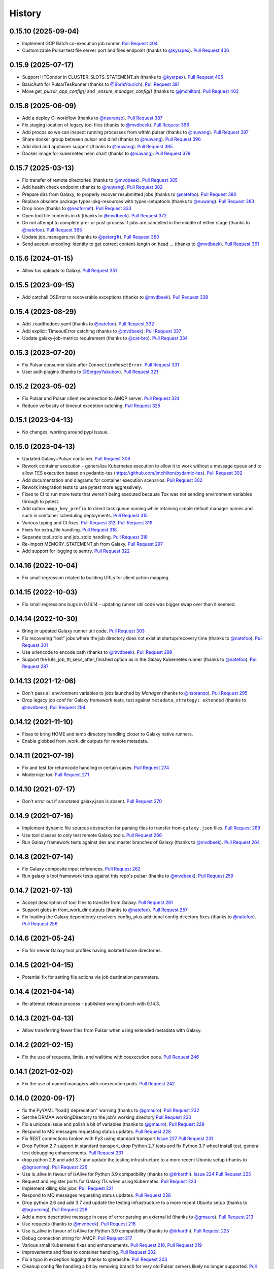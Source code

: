 .. :changelog:

History
-------

.. to_doc

---------------------
0.15.10 (2025-09-04)
---------------------

* Implement GCP Batch co-execution job runner.
  `Pull Request 404`_
* Customizable Pulsar test file server port and files endpoint
  (thanks to `@kysrpex`_). `Pull Request 406`_

---------------------
0.15.9 (2025-07-17)
---------------------
* Support HTCondor in CLUSTER_SLOTS_STATEMENT.sh (thanks to `@kysrpex`_).
  `Pull Request 405`_
* BasicAuth for PulsarTesRunner (thanks to `@BorisYourich`_). `Pull Request
  391`_
* Move `get_pulsar_app_config()` and `_ensure_manager_config()`  (thanks to
  `@jmchilton`_). `Pull Request 402`_

---------------------
0.15.8 (2025-06-09)
---------------------
* Add a deploy CI workflow (thanks to `@nsoranzo`_). `Pull Request 387`_
* Fix staging location of legacy tool files (thanks to `@mvdbeek`_). `Pull
  Request 398`_
* Add procps so we can inspect running processes from within pulsar (thanks to
  `@nuwang`_). `Pull Request 397`_
* Share docker group between pulsar and dind (thanks to `@nuwang`_). `Pull
  Request 396`_
* Add dind and apptainer support (thanks to `@nuwang`_). `Pull Request 395`_
* Docker image for kubernetes helm chart (thanks to `@nuwang`_). `Pull Request
  378`_

---------------------
0.15.7 (2025-03-13)
---------------------
* Fix transfer of remote directories (thanks to `@mvdbeek`_). `Pull Request 385`_
* Add health check endpoint (thanks to `@nuwang`_). `Pull Request 382`_
* Prepare dirs from Galaxy, to properly recover resubmitted jobs (thanks to
  `@natefoo`_). `Pull Request 380`_
* Replace obsolete package types-pkg-resources with types-setuptools (thanks
  to `@nuwang`_). `Pull Request 383`_
* Drop nose (thanks to `@neoformit`_). `Pull Request 333`_
* Open tool file contents in `rb` (thanks to `@mvdbeek`_). `Pull Request 372`_
* Do not attempt to complete pre- or post-process if jobs are cancelled in the
  middle of either stage (thanks to `@natefoo`_). `Pull Request 365`_
* Update job_managers.rst (thanks to `@peterg1t`_). `Pull Request 360`_
* Send accept-encoding: identity to get correct content-length on head …
  (thanks to `@mvdbeek`_). `Pull Request 361`_

---------------------
0.15.6 (2024-01-15)
---------------------
* Allow tus uploads to Galaxy.
  `Pull Request 351`_

---------------------
0.15.5 (2023-09-15)
---------------------
* Add catchall OSError to recoverable exceptions (thanks to `@mvdbeek`_).
  `Pull Request 338`_

---------------------
0.15.4 (2023-08-29)
---------------------
* Add .readthedocs.yaml (thanks to `@natefoo`_). `Pull Request 332`_
* Add explicit TimeoutError catching (thanks to `@mvdbeek`_). `Pull Request 337`_
* Update galaxy-job-metrics requirement (thanks to `@cat-bro`_). `Pull Request 334`_

---------------------
0.15.3 (2023-07-20)
---------------------
* Fix Pulsar consumer state after ``ConnectionResetError``. `Pull Request 331`_
* User auth plugins (thanks to `@SergeyYakubov`_). `Pull Request 321`_

---------------------
0.15.2 (2023-05-02)
---------------------
* Fix Pulsar and Pulsar client reconnection to AMQP server. `Pull Request 324`_
* Reduce verbosity of timeout exception catching. `Pull Request 325`_

---------------------
0.15.1 (2023-04-13)
---------------------
* No changes, working around pypi isssue.

---------------------
0.15.0 (2023-04-13)
---------------------

* Updated Galaxy+Pulsar container. `Pull Request 306`_
* Rework container execution - generalize Kubernetes execution to allow it to work without a
  message queue and to allow TES execution based on pydantic-tes (https://github.com/jmchilton/pydantic-tes). `Pull Request 302`_
* Add documentation and diagrams for container execution scenarios. `Pull Request 302`_
* Rework integration tests to use pytest more aggressively.
* Fixes to CI to run more tests that weren't being executed because Tox was not sending
  environment variables through to pytest.
* Add option ``amqp_key_prefix`` to direct task queue naming while retaining simple
  default manager names and such in container scheduling deployments. `Pull Request 315`_
* Various typing and CI fixes. `Pull Request 312`_, `Pull Request 319`_
* Fixes for extra_file handling. `Pull Request 318`_
* Separate tool_stdio and job_stdio handling. `Pull Request 318`_
* Re-import MEMORY_STATEMENT.sh from Galaxy. `Pull Request 297`_
* Add support for logging to sentry. `Pull Request 322`_

---------------------
0.14.16 (2022-10-04)
---------------------

* Fix small regression related to building URLs for client action mapping.

---------------------
0.14.15 (2022-10-03)
---------------------

* Fix small regressions bugs in 0.14.14 - updating runner util code was bigger swap over
  than it seemed.

---------------------
0.14.14 (2022-10-30)
---------------------

* Bring in updated Galaxy runner util code. `Pull Request 303`_
* Fix recovering "lost" jobs where the job directory does not exist at
  startup/recovery time (thanks to `@natefoo`_). `Pull Request 301`_
* Use urlencode to encode path (thanks to `@mvdbeek`_). `Pull Request 299`_
* Support the k8s_job_ttl_secs_after_finished option as in the Galaxy
  Kubernetes runner (thanks to `@natefoo`_). `Pull Request 287`_

---------------------
0.14.13 (2021-12-06)
---------------------

* Don't pass all environment variables to jobs launched by `Manager` (thanks
  to `@nsoranzo`_).
  `Pull Request 295`_
* Drop legacy job conf for Galaxy framework tests, test against
  ``metadata_strategy: extended`` (thanks to `@mvdbeek`_).
  `Pull Request 294`_

---------------------
0.14.12 (2021-11-10)
---------------------

* Fixes to bring HOME and temp directory handling closer to Galaxy native runners.
* Enable globbed from_work_dir outputs for remote metadata.

---------------------
0.14.11 (2021-07-19)
---------------------

* Fix and test for returncode handling in certain cases. `Pull Request 274`_
* Modernize tox. `Pull Request 271`_

---------------------
0.14.10 (2021-07-17)
---------------------

* Don't error out if annotated galaxy.json is absent. `Pull Request 270`_

---------------------
0.14.9 (2021-07-16)
---------------------

* Implement dynamic file sources abstraction for parsing files to transfer
  from ``galaxy.json`` files. `Pull Request 269`_
* Use tool classes to only test remote Galaxy tools. `Pull Request 266`_
* Run Galaxy framework tests against dev and master branches of Galaxy (thanks
  to `@mvdbeek`_). `Pull Request 264`_

---------------------
0.14.8 (2021-07-14)
---------------------

* Fix Galaxy composite input references. `Pull Request 262`_
* Run galaxy's tool framework tests against this repo's pulsar (thanks to
  `@mvdbeek`_). `Pull Request 259`_
    
---------------------
0.14.7 (2021-07-13)
---------------------

* Accept description of tool files to transfer from Galaxy.
  `Pull Request 261`_
* Support globs in from_work_dir outputs (thanks to `@natefoo`_).
  `Pull Request 257`_
* Fix loading the Galaxy dependency resolvers config, plus additional config
  directory fixes (thanks to `@natefoo`_). `Pull Request 256`_

---------------------
0.14.6 (2021-05-24)
---------------------

* Fix for newer Galaxy tool profiles having isolated home directories.

---------------------
0.14.5 (2021-04-15)
---------------------

* Potential fix for setting file actions via job destination parameters.

---------------------
0.14.4 (2021-04-14)
---------------------

* Re-attempt release process - published wrong branch with 0.14.3.

---------------------
0.14.3 (2021-04-13)
---------------------

* Allow transferring fewer files from Pulsar when using extended metadata with
  Galaxy.

---------------------
0.14.2 (2021-02-15)
---------------------

* Fix the use of requests, limits, and walltime with coexecution pods. `Pull Request 246`_

---------------------
0.14.1 (2021-02-02)
---------------------

* Fix the use of named managers with coexecution pods. `Pull Request 242`_

---------------------
0.14.0 (2020-09-17)
---------------------

* fix the PyYAML "load() deprecation" warning (thanks to `@gmauro`_). `Pull
  Request 232`_
* Set the DRMAA workingDirectory to the job's working directory
  `Pull Request 230`_
* Fix a unicode issue and polish a bit of variables (thanks to `@gmauro`_).
  `Pull Request 229`_
* Respond to MQ messages requesting status updates. `Pull Request 228`_
* Fix REST connections broken with Py3 using standard transport `Issue 227`_
  `Pull Request 231`_
* Drop Python 2.7 support in standard transport, drop Python 2.7 tests and fix
  Python 3.7 wheel install test, general test debugging enhancements.
  `Pull Request 231`_
* drop python 2.6 and add 3.7 and update the testing infrastructure to a more
  recent Ubuntu setup (thanks to `@bgruening`_). `Pull Request 226`_
* Use is_alive in favour of isAlive for Python 3.9 compatibility (thanks to
  `@tirkarthi`_). `Issue 224`_ `Pull Request 225`_
* Request and register ports for Galaxy ITs when using Kubernetes.
  `Pull Request 223`_
* Implement killing k8s jobs. `Pull Request 221`_
* Respond to MQ messages requesting status updates.
  `Pull Request 228`_
* Drop python 2.6 and add 3.7 and update the testing infrastructure to a more
  recent Ubuntu setup (thanks to `@bgruening`_). `Pull Request 226`_
* Add a more descriptive message in case of error parsing an external id
  (thanks to `@gmauro`_). `Pull Request 213`_
* Use requests (thanks to `@mvdbeek`_). `Pull Request 216`_
* Use is_alive in favour of isAlive for Python 3.9 compatibility (thanks to
  `@tirkarthi`_). `Pull Request 225`_
* Debug connection string for AMQP.
  `Pull Request 217`_
* Various small Kubernetes fixes and enhancements.
  `Pull Request 218`_, `Pull Request 219`_
* Improvements and fixes to container handling.
  `Pull Request 202`_
* Fix a typo in exception logging thanks to @erasche.
  `Pull Request 203`_
* Cleanup config file handling a bit by removing branch for very
  old Pulsar servers likely no longer supported.
  `Pull Request 201`_

---------------------
0.13.1 (2020-09-16)
---------------------

* Pinned all listed requirements. This is the final version of Pulsar to support Python 2.

---------------------
0.13.0 (2019-06-25)
---------------------

* Various improvements and simplifications to Kubernetes job execution.

---------------------
0.12.1 (2019-06-03)
---------------------

* Retry botched release that didn't include all relevant commits.

---------------------
0.12.0 (2019-06-03)
---------------------

* Revise Python Galaxy dependencies to use newer style Galaxy decomposition.
  galaxy-lib can no longer be installed in Pulsar's environment, so you will
  likely need to rebuild your Pulsar virtualenv for this release.
  `Pull Request 187`_
* Add a ``Dockerfile`` for Pulsar with CVMFS (thanks to `@nuwang`_ and `@afgane`).
  `Pull Request 166`_
* Various small improvements to Kubernetes pod execution environment.
  `Pull Request 190`_
* Improve readme linting.
  `Pull Request 186`_
* Update example docs for Condor (thanks to `@bgruening`_).
  `Pull Request 189`_

---------------------
0.11.0 (2019-05-16)
---------------------

* Implement staging Galaxy metadata input files in the client.
  39de377_
* Fix 'amqp_ack_republish_time' in sample (thanks to `@dannon`_).
  `Pull Request 185`_
* Updated amqp_url in job_conf_sample_mq_rsync.xml (thanks to `@AndreasSko`_).
  `Pull Request 184`_
* Use wildcard char for pulsar version (thanks to `@VJalili`_).
  `Pull Request 181`_
* Refactor toward more structured inputs. f477bc4_
* Refactor toward passing objectstore identifying information around.
  `Pull Request 180`_
* Rework imports for new Galaxy library structure. da086c9_
* Revert empty input testing, it really probably should cause a failure
  to transfer a non-existent file.
  8bd5511_
* Better client mapper documentation. b6278b4_

---------------------
0.10.0 (2019-05-06)
---------------------

* Implement support for Kubernetes two container pod jobs - staging and
  tool execution as separate containers in the same job's pod.
  `Pull Request 176`_, `Pull Request 178`_

---------------------
0.9.1 (2019-05-01)
---------------------

* Fix duplicate inputs being a problem when staging Galaxy files.
  `Pull Request 175`_
* Fix deprecated ``assertEquals()`` (thanks to @nsoranzo). `Pull Request 173`_
* Fix a method missing problem. `Pull Request 174`_
* Sync "recent" galaxy runner util changes. `Pull Request 177`_

---------------------
0.9.0 (2019-04-12)
---------------------
    
* Add configuration parameter to limit stream size read from disk. `Pull
  Request 157`_
* Pass full job status for failed and lost jobs. `Pull Request 159`_
* Improve message handling if problems occur during job setup/staging. `Pull
  Request 160`_
* Rework preprocessing job state to improve restartability and reduce job loss.
  **This change should be applied while no jobs are running.**
  `Pull Request 164`_
* Add support for overriding config through environment variables (thanks to
  @nuwang). `Pull Request 165`_
* Minor docs updates (thanks to @afgane). `Pull Request 170`_
* Python 3 fixes in Pulsar client (thanks to `@mvdbeek`_). `Pull Request 172`_

---------------------
0.8.3 (2018-02-08)
---------------------

* Create universal wheels to enable Python 3 support when installing from PyPI
  (thanks to @nsoranzo).
  `Pull Request 156`_

---------------------
0.8.1 (2018-02-08)
---------------------

* Update link for logo image. `Pull Request 145`_
* Minor error and log message typos (thanks to @blankenberg).
  `Pull Request 146`_, `Pull Request 153`_
* Fixes/improvements for catching quoted tool files. `Pull Request 148`_
* Fix config sample parsing so run.sh works out of the box.
  `Pull Request 149`_

---------------------
0.8.0 (2017-09-21)
---------------------

* Support new features in Galaxy job running/scripting so that Pulsar respects
  ``$GALAXY_VIRTUAL_ENV`` and ``$PRESERVE_GALAXY_ENVIRONMENT``. Fix remote
  metadata in cases where the tool environment changes the ``python`` on
  ``$PATH``. `Pull Request 137`_
* Precreate Galaxy tool outputs on the remote before executing (fixes a bug
  related to missing output files on stage out). `Pull Request 141`_
* Support the remote_transfer file action without setting the
  ``jobs_directory`` destination param `Pull Request 136`_
* Fix invalid character in job managers documentation (thanks to @mapa17).
  `Pull Request 130`_
* Fix ``conda_auto_*`` option resolution and include a sample
  ``dependency_resolvers_conf.xml`` (thanks to @mapa17). `Pull Request 132`_
* Fix tox/Travis tests. `Pull Request 138`_, `Pull Request 139`_,
  `Pull Request 140`_
* Fix a bug with AMQP acknowledgement. `Pull Request 143`_

---------------------
0.7.4 (2017-02-07)
---------------------

* Fix Conda resolution and add a test case. 11ce744_
* Style fixes for updated flake8 libraries. 93ab8a1_, 3573341_
* Remove unused script. 929bffa_
* Fixup README. 629fdea_
    

---------------------
0.7.3 (2016-10-31)
---------------------

* Fix  "AttributeError" when submitting a job as a real user.
  `Pull Request 124`_, `Issue 123`_

---------------------
0.7.2 (2016-08-31)
---------------------

* Fix bug causing loops on in response to preprocessing error conditions.

---------------------
0.7.1 (2016-08-29)
---------------------

* Do a release to circumvent a tool version logic error in Galaxy (
  released Galaxy versions think 0.7.0 < 0.7.0.dev3).

---------------------
0.7.0 (2016-08-26)
---------------------

* Update Makefile to allow release pulsar as an application and a library 
  for Galaxy at the same time.
* Small update to test scripts for TravisCI changes.
* Improvements for embedded Galaxy runner. (TODO: fill this out)
* Remove support for Python 2.6. 60bf962_
* Update docs to describe project goverance and reuse Galaxy's
  Code of Conduct. 7e23d43_, dc47140_
* Updated cluster slots detection for SLURM from Galaxy. cadfc5a_
* Various changes to allow usage within Galaxy as a library. ce9d4f9_
* Various changes to allow embedded Pulsar managers within Galaxy.
  ce9d4f9_, d262323_, 8f7c04a_
* Introduce a separate working and metadata directory as required for
  Galaxy 16.04 that requires this separation. 6f4328e_
* Improve logging and comments. 38953f3_, a985107_, ad33cb9_
* Add Tox target for Python 2.7 unit testing. d7c524e_
* Add ``Makefile`` command for setup.py develop. fd82d00_

---------------------
0.6.1 (2015-12-23)
---------------------

* Tweak release process that left 0.6.0 with an incorrect PyPI description page.

---------------------
0.6.0 (2015-12-23)
---------------------

* Pulsar now depends on the new ``galaxy-lib`` Python package instead of
  manually synchronizing Python files across Pulsar and Galaxy.
* Numerous build and testing improvements.
* Fixed a documentation bug in the code (thanks to @erasche). e8814ae_
* Remove galaxy.eggs stuff from Pulsar client (thanks to @natefoo). 00197f2_
* Add new logo to README (thanks to @martenson). abbba40_
* Implement an optional awknowledgement system on top of the message queue
  system (thanks to @natefoo). `Pull Request 82`_ 431088c_
* Documentation fixes thanks to @remimarenco. `Pull Request 78`_, `Pull Request 80`_
* Fix project script bug introduced this cycle (thanks to @nsoranzo). 140a069_
* Fix config.py on Windows (thanks to @ssorgatem). `Pull Request 84`_
* Add a job manager for XSEDE jobs (thanks to @natefoo). 1017bc5_
* Fix pip dependency installation (thanks to @afgane) `Pull Request 73`_

------------------------
0.5.0 (2015-05-08)
------------------------

* Allow cURL downloader to resume transfers during staging in (thanks to
  @natefoo). 0c61bd9_
* Fix to cURL downloaders status code handling (thanks to @natefoo). 86f95ce_
* Fix non-wheel installs from PyPI. `Issue 72`_
* Fix mesos imports for newer versions of mesos (thanks to @kellrott). fe3e919_
* More, better logging. 2b3942d_, fa2b6dc_

------------------------
0.4.0 (2015-04-20)
------------------------

* Python 3 support. `Pull Request 62`_
* Fix bug encountered when running ``pulsar-main`` and ``pulsar-config`` commands as scripts. 9d43ae0_
* Add ``pulsar-run`` script for issues commands against a Pulsar server (experimental). 3cc7f74_

------------------------
0.3.0 (2015-04-12)
------------------------

* Changed the name of project to Pulsar, moved to Github.
* New RESTful web services interface.
* SCP and Rsync file staging options added by E. Rasche. `Pull 
  Request <https://github.com/galaxyproject/pulsar/pull/34>`__
* Allow YAML based configuration.
* Support for more traditional ``pip``/``setup.py``-style
  installs.
* Dozens of smaller bugfixes and documentation updates.

---------------------
0.2.0
---------------------

* Last version named the LWR - found on `BitBucket <https://bitbucket.org/jmchilton/lwr>`__.
* Still supported in Galaxy as of 15.03 the release.
* Introduced support for submitting to various queueing systems,
  operation as a Mesos framework, Docker support, and
  various other advanced deployment options.
* Message queue support.
* Framework for configurable file actions introduced.

---------------------
0.1.0
---------------------

* Simple support for running jobs managed by the Python LWR
  web process.
* https://bitbucket.org/jmchilton/lwr/branch/0.1

---------------------
0.0.1
---------------------

* See the original `announcement <http://dev.list.galaxyproject.org/New-Remote-Job-Runner-td4138951.html>`__
  and `initial commit <https://github.com/galaxyproject/pulsar/commit/163ed48d5a1902ceb84c38f10db8cbe5a0c1039d>`__.


.. github_links
.. _Pull Request 404: https://github.com/galaxyproject/pulsar/pull/404
.. _Pull Request 406: https://github.com/galaxyproject/pulsar/pull/406
.. _Pull Request 405: https://github.com/galaxyproject/pulsar/pull/405
.. _Pull Request 391: https://github.com/galaxyproject/pulsar/pull/391
.. _Pull Request 402: https://github.com/galaxyproject/pulsar/pull/402
.. _Pull Request 387: https://github.com/galaxyproject/pulsar/pull/387
.. _Pull Request 398: https://github.com/galaxyproject/pulsar/pull/398
.. _Pull Request 397: https://github.com/galaxyproject/pulsar/pull/397
.. _Pull Request 396: https://github.com/galaxyproject/pulsar/pull/396
.. _Pull Request 395: https://github.com/galaxyproject/pulsar/pull/395
.. _Pull Request 378: https://github.com/galaxyproject/pulsar/pull/378
.. _Pull Request 385: https://github.com/galaxyproject/pulsar/pull/385
.. _Pull Request 382: https://github.com/galaxyproject/pulsar/pull/382
.. _Pull Request 380: https://github.com/galaxyproject/pulsar/pull/380
.. _Pull Request 383: https://github.com/galaxyproject/pulsar/pull/383
.. _Pull Request 333: https://github.com/galaxyproject/pulsar/pull/333
.. _Pull Request 372: https://github.com/galaxyproject/pulsar/pull/372
.. _Pull Request 365: https://github.com/galaxyproject/pulsar/pull/365
.. _Pull Request 360: https://github.com/galaxyproject/pulsar/pull/360
.. _Pull Request 361: https://github.com/galaxyproject/pulsar/pull/361

.. _Pull Request 351: https://github.com/galaxyproject/pulsar/pull/351
.. _Pull Request 338: https://github.com/galaxyproject/pulsar/pull/338
.. _Pull Request 332: https://github.com/galaxyproject/pulsar/pull/332
.. _Pull Request 337: https://github.com/galaxyproject/pulsar/pull/337
.. _Pull Request 334: https://github.com/galaxyproject/pulsar/pull/334
.. _Pull Request 331: https://github.com/galaxyproject/pulsar/pull/331
.. _Pull Request 321: https://github.com/galaxyproject/pulsar/pull/321
.. _Pull Request 325: https://github.com/galaxyproject/pulsar/pull/325
.. _Pull Request 324: https://github.com/galaxyproject/pulsar/pull/324
.. _Pull Request 322: https://github.com/galaxyproject/pulsar/pull/322
.. _Pull Request 318: https://github.com/galaxyproject/pulsar/pull/318
.. _Pull Request 319: https://github.com/galaxyproject/pulsar/pull/319
.. _Pull Request 312: https://github.com/galaxyproject/pulsar/pull/312
.. _Pull Request 315: https://github.com/galaxyproject/pulsar/pull/315
.. _Pull Request 306: https://github.com/galaxyproject/pulsar/pull/306
.. _Pull Request 297: https://github.com/galaxyproject/pulsar/pull/297
.. _Pull Request 302: https://github.com/galaxyproject/pulsar/pull/302
.. _Pull Request 303: https://github.com/galaxyproject/pulsar/pull/303
.. _Pull Request 301: https://github.com/galaxyproject/pulsar/pull/301
.. _Pull Request 299: https://github.com/galaxyproject/pulsar/pull/299
.. _Pull Request 295: https://github.com/galaxyproject/pulsar/pull/295
.. _Pull Request 294: https://github.com/galaxyproject/pulsar/pull/294
.. _Pull Request 287: https://github.com/galaxyproject/pulsar/pull/287
.. _Pull Request 271: https://github.com/galaxyproject/pulsar/pull/271
.. _Pull Request 274: https://github.com/galaxyproject/pulsar/pull/274
.. _Pull Request 270: https://github.com/galaxyproject/pulsar/pull/270
.. _Pull Request 269: https://github.com/galaxyproject/pulsar/pull/269
.. _Pull Request 266: https://github.com/galaxyproject/pulsar/pull/266
.. _Pull Request 264: https://github.com/galaxyproject/pulsar/pull/264
.. _Pull Request 262: https://github.com/galaxyproject/pulsar/pull/262
.. _Pull Request 259: https://github.com/galaxyproject/pulsar/pull/259
.. _Pull Request 261: https://github.com/galaxyproject/pulsar/pull/261
.. _Pull Request 257: https://github.com/galaxyproject/pulsar/pull/257
.. _Pull Request 256: https://github.com/galaxyproject/pulsar/pull/256
.. _Pull Request 246: https://github.com/galaxyproject/pulsar/pull/246
.. _Pull Request 242: https://github.com/galaxyproject/pulsar/pull/242
.. _Pull Request 232: https://github.com/galaxyproject/pulsar/pull/232
.. _Pull Request 230: https://github.com/galaxyproject/pulsar/pull/230
.. _Pull Request 229: https://github.com/galaxyproject/pulsar/pull/229
.. _Pull Request 228: https://github.com/galaxyproject/pulsar/pull/228
.. _Pull Request 231: https://github.com/galaxyproject/pulsar/pull/231
.. _Issue 227: https://github.com/galaxyproject/pulsar/issues/227
.. _Pull Request 226: https://github.com/galaxyproject/pulsar/pull/226
.. _Pull Request 225: https://github.com/galaxyproject/pulsar/pull/225
.. _Issue 224: https://github.com/galaxyproject/pulsar/issues/224
.. _Pull Request 228: https://github.com/galaxyproject/pulsar/pull/228
.. _Pull Request 226: https://github.com/galaxyproject/pulsar/pull/226
.. _Pull Request 213: https://github.com/galaxyproject/pulsar/pull/213
.. _Pull Request 216: https://github.com/galaxyproject/pulsar/pull/216
.. _Pull Request 225: https://github.com/galaxyproject/pulsar/pull/225
.. _Pull Request 223: https://github.com/galaxyproject/pulsar/pull/223
.. _Pull Request 217: https://github.com/galaxyproject/pulsar/pull/217
.. _Pull Request 218: https://github.com/galaxyproject/pulsar/pull/218
.. _Pull Request 219: https://github.com/galaxyproject/pulsar/pull/219
.. _Pull Request 221: https://github.com/galaxyproject/pulsar/pull/221
.. _Pull Request 202: https://github.com/galaxyproject/pulsar/pull/202
.. _Pull Request 203: https://github.com/galaxyproject/pulsar/pull/203
.. _Pull Request 201: https://github.com/galaxyproject/pulsar/pull/201
.. _Pull Request 190: https://github.com/galaxyproject/pulsar/pull/190
.. _Pull Request 166: https://github.com/galaxyproject/pulsar/pull/166
.. _Pull Request 186: https://github.com/galaxyproject/pulsar/pull/186
.. _Pull Request 187: https://github.com/galaxyproject/pulsar/pull/187
.. _Pull Request 189: https://github.com/galaxyproject/pulsar/pull/189
.. _Pull Request 185: https://github.com/galaxyproject/pulsar/pull/185
.. _Pull Request 184: https://github.com/galaxyproject/pulsar/pull/184
.. _Pull Request 181: https://github.com/galaxyproject/pulsar/pull/181
.. _Pull Request 180: https://github.com/galaxyproject/pulsar/pull/180
.. _da086c9: https://github.com/galaxyproject/pulsar/commit/da086c9
.. _8bd5511: https://github.com/galaxyproject/pulsar/commit/8bd5511
.. _b6278b4: https://github.com/galaxyproject/pulsar/commit/b6278b4
.. _39de377: https://github.com/galaxyproject/pulsar/commit/39de377
.. _f477bc4: https://github.com/galaxyproject/pulsar/commit/f477bc4
.. _Pull Request 178: https://github.com/galaxyproject/pulsar/pull/178
.. _Pull Request 176: https://github.com/galaxyproject/pulsar/pull/176
.. _Pull Request 173: https://github.com/galaxyproject/pulsar/pull/173
.. _Pull Request 174: https://github.com/galaxyproject/pulsar/pull/174
.. _Pull Request 175: https://github.com/galaxyproject/pulsar/pull/175
.. _Pull Request 177: https://github.com/galaxyproject/pulsar/pull/177
.. _Pull Request 172: https://github.com/galaxyproject/pulsar/pull/172
.. _Pull Request 170: https://github.com/galaxyproject/pulsar/pull/170
.. _Pull Request 165: https://github.com/galaxyproject/pulsar/pull/165
.. _Pull Request 164: https://github.com/galaxyproject/pulsar/pull/164
.. _Pull Request 160: https://github.com/galaxyproject/pulsar/pull/160
.. _Pull Request 159: https://github.com/galaxyproject/pulsar/pull/159
.. _Pull Request 157: https://github.com/galaxyproject/pulsar/pull/157
.. _Pull Request 156: https://github.com/galaxyproject/pulsar/pull/156
.. _Pull Request 145: https://github.com/galaxyproject/pulsar/pull/145
.. _Pull Request 146: https://github.com/galaxyproject/pulsar/pull/146
.. _Pull Request 148: https://github.com/galaxyproject/pulsar/pull/148
.. _Pull Request 149: https://github.com/galaxyproject/pulsar/pull/149
.. _Pull Request 153: https://github.com/galaxyproject/pulsar/pull/153
.. _Pull Request 143: https://github.com/galaxyproject/pulsar/pull/143
.. _Pull Request 141: https://github.com/galaxyproject/pulsar/pull/141
.. _Pull Request 136: https://github.com/galaxyproject/pulsar/pull/136
.. _Pull Request 137: https://github.com/galaxyproject/pulsar/pull/137
.. _Pull Request 140: https://github.com/galaxyproject/pulsar/pull/140
.. _Pull Request 139: https://github.com/galaxyproject/pulsar/pull/139
.. _Pull Request 138: https://github.com/galaxyproject/pulsar/pull/138
.. _Pull Request 132: https://github.com/galaxyproject/pulsar/pull/132
.. _Pull Request 130: https://github.com/galaxyproject/pulsar/pull/130
.. _11ce744: https://github.com/galaxyproject/pulsar/commit/11ce744
.. _3573341: https://github.com/galaxyproject/pulsar/commit/3573341
.. _93ab8a1: https://github.com/galaxyproject/pulsar/commit/93ab8a1
.. _929bffa: https://github.com/galaxyproject/pulsar/commit/929bffa
.. _629fdea: https://github.com/galaxyproject/pulsar/commit/629fdea
.. _Pull Request 124: https://github.com/galaxyproject/pulsar/pull/124
.. _Issue 123: https://github.com/galaxyproject/pulsar/issues/123
.. _ad33cb9: https://github.com/galaxyproject/pulsar/commit/ad33cb9
.. _d7c524e: https://github.com/galaxyproject/pulsar/commit/d7c524e
.. _fd82d00: https://github.com/galaxyproject/pulsar/commit/fd82d00
.. _a985107: https://github.com/galaxyproject/pulsar/commit/a985107
.. _38953f3: https://github.com/galaxyproject/pulsar/commit/38953f3
.. _6f4328e: https://github.com/galaxyproject/pulsar/commit/6f4328e
.. _8f7c04a: https://github.com/galaxyproject/pulsar/commit/8f7c04a
.. _cadfc5a: https://github.com/galaxyproject/pulsar/commit/cadfc5a
.. _d262323: https://github.com/galaxyproject/pulsar/commit/d262323
.. _ce0636a: https://github.com/galaxyproject/pulsar/commit/ce0636a
.. _ce9d4f9: https://github.com/galaxyproject/pulsar/commit/ce9d4f9
.. _dc47140: https://github.com/galaxyproject/pulsar/commit/dc47140
.. _7e23d43: https://github.com/galaxyproject/pulsar/commit/7e23d43
.. _60bf962: https://github.com/galaxyproject/pulsar/commit/60bf962
.. _Pull Request 73: https://github.com/galaxyproject/pulsar/pull/73
.. _1017bc5: https://github.com/galaxyproject/pulsar/commit/1017bc5
.. _Pull Request 84: https://github.com/galaxyproject/pulsar/pull/84
.. _140a069: https://github.com/galaxyproject/pulsar/commit/140a069
.. _Pull Request 78: https://github.com/galaxyproject/pulsar/pull/78
.. _Pull Request 80: https://github.com/galaxyproject/pulsar/pull/80
.. _Pull Request 82: https://github.com/galaxyproject/pulsar/pull/82
.. _abbba40: https://github.com/galaxyproject/pulsar/commit/abbba40
.. _00197f2: https://github.com/galaxyproject/pulsar/commit/00197f2
.. _431088c: https://github.com/galaxyproject/pulsar/commit/431088c
.. _e8814ae: https://github.com/galaxyproject/pulsar/commit/e8814ae
.. _fe3e919: https://github.com/galaxyproject/pulsar/commit/fe3e919
.. _2b3942d: https://github.com/galaxyproject/pulsar/commit/2b3942d
.. _fa2b6dc: https://github.com/galaxyproject/pulsar/commit/fa2b6dc
.. _0c61bd9: https://github.com/galaxyproject/pulsar/commit/0c61bd9
.. _86f95ce: https://github.com/galaxyproject/pulsar/commit/86f95ce
.. _Issue 72: https://github.com/galaxyproject/pulsar/issues/72
.. _3cc7f74: https://github.com/galaxyproject/pulsar/commit/3cc7f74
.. _9d43ae0: https://github.com/galaxyproject/pulsar/commit/9d43ae0
.. _Pull Request 62: https://github.com/galaxyproject/pulsar/pull/62
.. _@dannon: https://github.com/dannon
.. _@AndreasSko: https://github.com/AndreasSko
.. _@VJalili: https://github.com/VJalili
.. _@nuwang: https://github.com/nuwang
.. _@afgane: https://github.com/afgane
.. _@bgruening: https://github.com/bgruening
.. _@gmauro: https://github.com/gmauro
.. _@mvdbeek: https://github.com/mvdbeek
.. _@tirkarthi: https://github.com/tirkarthi
.. _@natefoo: https://github.com/natefoo
.. _@nsoranzo: https://github.com/nsoranzo
.. _@SergeyYakubov: https://github.com/SergeyYakubov
.. _@cat-bro: https://github.com/cat-bro
.. _@peterg1t: https://github.com/peterg1t
.. _@neoformit: https://github.com/neoformit
.. _@BorisYourich: https://github.com/BorisYourich
.. _@kysrpex: https://github.com/kysrpex
.. _@jmchilton: https://github.com/jmchilton
